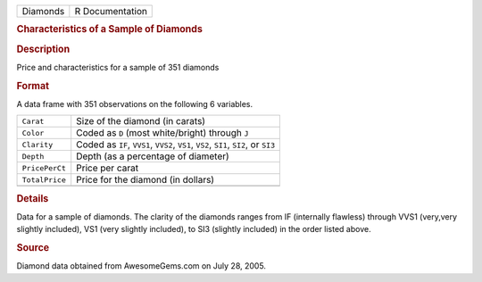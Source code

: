 .. container::

   .. container::

      ======== ===============
      Diamonds R Documentation
      ======== ===============

      .. rubric:: Characteristics of a Sample of Diamonds
         :name: characteristics-of-a-sample-of-diamonds

      .. rubric:: Description
         :name: description

      Price and characteristics for a sample of 351 diamonds

      .. rubric:: Format
         :name: format

      A data frame with 351 observations on the following 6 variables.

      +----------------+----------------------------------------------------+
      | ``Carat``      | Size of the diamond (in carats)                    |
      +----------------+----------------------------------------------------+
      | ``Color``      | Coded as ``D`` (most white/bright) through ``J``   |
      +----------------+----------------------------------------------------+
      | ``Clarity``    | Coded as ``IF``, ``VVS1``, ``VVS2``, ``VS1``,      |
      |                | ``VS2``, ``SI1``, ``SI2``, or ``SI3``              |
      +----------------+----------------------------------------------------+
      | ``Depth``      | Depth (as a percentage of diameter)                |
      +----------------+----------------------------------------------------+
      | ``PricePerCt`` | Price per carat                                    |
      +----------------+----------------------------------------------------+
      | ``TotalPrice`` | Price for the diamond (in dollars)                 |
      +----------------+----------------------------------------------------+
      |                |                                                    |
      +----------------+----------------------------------------------------+

      .. rubric:: Details
         :name: details

      Data for a sample of diamonds. The clarity of the diamonds ranges
      from IF (internally flawless) through VVS1 (very,very slightly
      included), VS1 (very slightly included), to SI3 (slightly
      included) in the order listed above.

      .. rubric:: Source
         :name: source

      Diamond data obtained from AwesomeGems.com on July 28, 2005.
